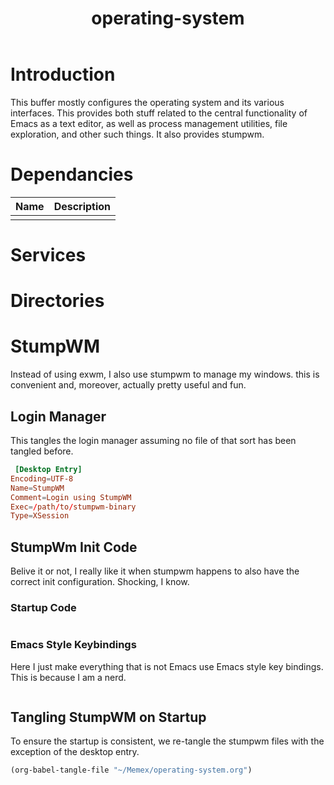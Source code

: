 :PROPERTIES:
:ID:       f3f7f4fc-09ea-4477-84e4-ca7d4a1aa6c5
:END:
#+TITLE: operating-system

* Introduction
This buffer mostly configures the operating system and its various interfaces. This provides both stuff related to the central functionality of Emacs as a text editor, as well as process management utilities, file exploration, and other such things. It also provides stumpwm.


* Dependancies
| Name | Description |
|------+-------------|
|      |             |

* Services

* Directories

* StumpWM
Instead of using exwm, I also use stumpwm to manage my windows. this is convenient and, moreover, actually pretty useful and fun.
** Login Manager
This tangles the login manager assuming no file of that sort has been tangled before.
#+BEGIN_SRC conf :tangle (if (file-exists-p "/usr/share/xsessions/stumpwm.desktop") "no"  "/sudo::/usr/share/xsessions/stumpwm.desktop")
 [Desktop Entry]
Encoding=UTF-8
Name=StumpWM
Comment=Login using StumpWM
Exec=/path/to/stumpwm-binary
Type=XSession
#+END_SRC

** StumpWm Init Code
Belive it or not, I really like it when stumpwm happens to also have the correct init configuration. Shocking, I know.
*** Startup Code
#+BEGIN_SRC lisp

#+END_SRC
*** Emacs Style Keybindings
Here I just make everything that is not Emacs use Emacs style key bindings. This is because I am a nerd.
#+BEGIN_SRC lisp

#+END_SRC

** Tangling StumpWM on Startup
To ensure the startup is consistent, we re-tangle the stumpwm files  with the exception of the desktop entry.
#+BEGIN_SRC emacs-lisp
(org-babel-tangle-file "~/Memex/operating-system.org")
#+END_SRC

